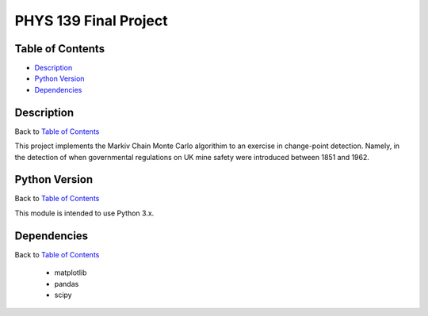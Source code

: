 PHYS 139 Final Project
======================

Table of Contents
-----------------

* `Description`_
* `Python Version`_
* `Dependencies`_

Description
-----------

Back to `Table of Contents`_

This project implements the Markiv Chain Monte Carlo algorithim
to an exercise in change-point detection. Namely, in the detection of
when governmental regulations on UK mine safety were introduced between 1851 and 1962.

Python Version
--------------

Back to `Table of Contents`_

This module is intended to use Python 3.x.

Dependencies
------------

Back to `Table of Contents`_

  * matplotlib
  * pandas
  * scipy